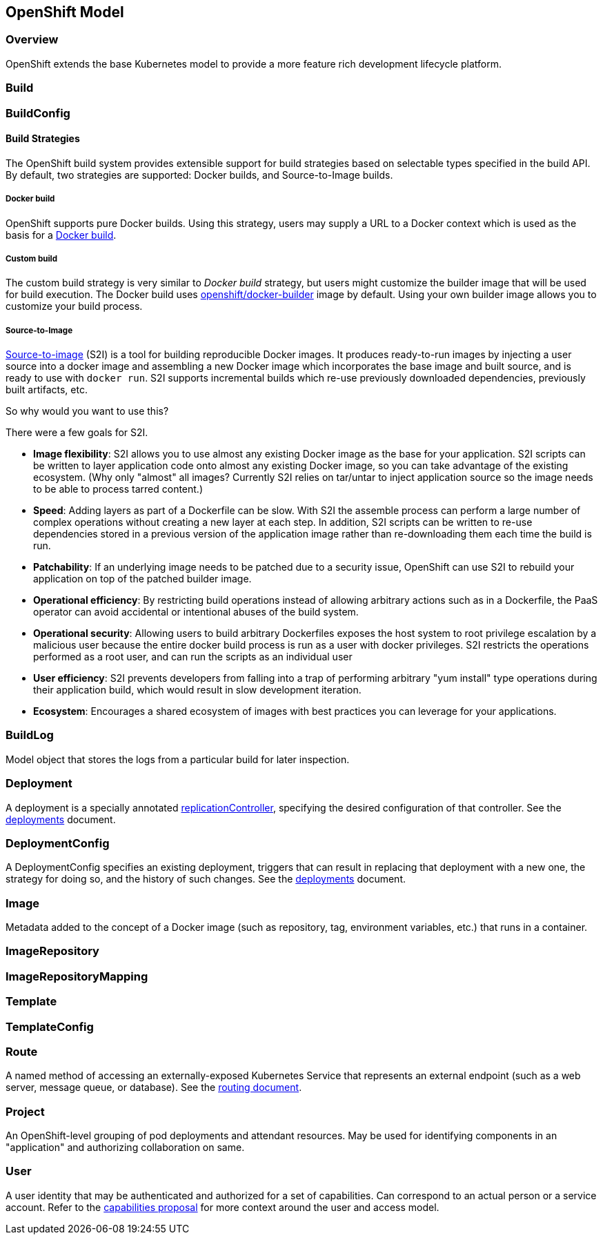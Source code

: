[[openshift-model]]
OpenShift Model
---------------

[[overview]]
Overview
~~~~~~~~

OpenShift extends the base Kubernetes model to provide a more feature
rich development lifecycle platform.

[[build]]
Build
~~~~~

[[buildconfig]]
BuildConfig
~~~~~~~~~~~

[[build-strategies]]
Build Strategies
^^^^^^^^^^^^^^^^

The OpenShift build system provides extensible support for build
strategies based on selectable types specified in the build API. By
default, two strategies are supported: Docker builds, and
Source-to-Image builds.

[[docker-build]]
Docker build
++++++++++++

OpenShift supports pure Docker builds. Using this strategy, users may
supply a URL to a Docker context which is used as the basis for a
https://docs.docker.com/reference/commandline/cli/#build[Docker build].

[[custom-build]]
Custom build
++++++++++++

The custom build strategy is very similar to _Docker build_ strategy,
but users might customize the builder image that will be used for build
execution. The Docker build uses
https://hub.docker.com/r/openshift/origin-custom-docker-builder/[openshift/docker-builder]
image by default. Using your own builder image allows you to customize
your build process.

[[source-to-image]]
Source-to-Image
+++++++++++++++

https://github.com/openshift/source-to-image[Source-to-image] (S2I) is a
tool for building reproducible Docker images. It produces ready-to-run
images by injecting a user source into a docker image and assembling a
new Docker image which incorporates the base image and built source, and
is ready to use with `docker run`. S2I supports incremental builds which
re-use previously downloaded dependencies, previously built artifacts,
etc.

[[so-why-would-you-want-to-use-this]]
So why would you want to use this?

There were a few goals for S2I.

* **Image flexibility**: S2I allows you to use almost any existing
Docker image as the base for your application. S2I scripts can be
written to layer application code onto almost any existing Docker image,
so you can take advantage of the existing ecosystem. (Why only "almost"
all images? Currently S2I relies on tar/untar to inject application
source so the image needs to be able to process tarred content.)

* **Speed**: Adding layers as part of a Dockerfile can be slow. With S2I
the assemble process can perform a large number of complex operations
without creating a new layer at each step. In addition, S2I scripts can
be written to re-use dependencies stored in a previous version of the
application image rather than re-downloading them each time the build is
run.

* **Patchability**: If an underlying image needs to be patched due to a
security issue, OpenShift can use S2I to rebuild your application on top
of the patched builder image.

* **Operational efficiency**: By restricting build operations instead of
allowing arbitrary actions such as in a Dockerfile, the PaaS operator
can avoid accidental or intentional abuses of the build system.

* **Operational security**: Allowing users to build arbitrary
Dockerfiles exposes the host system to root privilege escalation by a
malicious user because the entire docker build process is run as a user
with docker privileges. S2I restricts the operations performed as a root
user, and can run the scripts as an individual user

* **User efficiency**: S2I prevents developers from falling into a trap
of performing arbitrary "yum install" type operations during their
application build, which would result in slow development iteration.

* **Ecosystem**: Encourages a shared ecosystem of images with best
practices you can leverage for your applications.

[[buildlog]]
BuildLog
~~~~~~~~

Model object that stores the logs from a particular build for later
inspection.

[[deployment]]
Deployment
~~~~~~~~~~

A deployment is a specially annotated
https://github.com/kubernetes/kubernetes/blob/master/docs/user-guide/replication-controller.md[replicationController],
specifying the desired configuration of that controller. See the
link:deployments.md[deployments] document.

[[deploymentconfig]]
DeploymentConfig
~~~~~~~~~~~~~~~~

A DeploymentConfig specifies an existing deployment, triggers that can
result in replacing that deployment with a new one, the strategy for
doing so, and the history of such changes. See the
link:deployments.md[deployments] document.

[[image]]
Image
~~~~~

Metadata added to the concept of a Docker image (such as repository,
tag, environment variables, etc.) that runs in a container.

[[imagerepository]]
ImageRepository
~~~~~~~~~~~~~~~

[[imagerepositorymapping]]
ImageRepositoryMapping
~~~~~~~~~~~~~~~~~~~~~~

[[template]]
Template
~~~~~~~~

[[templateconfig]]
TemplateConfig
~~~~~~~~~~~~~~

[[route]]
Route
~~~~~

A named method of accessing an externally-exposed Kubernetes Service
that represents an external endpoint (such as a web server, message
queue, or database). See the link:routing.md[routing document].

[[project]]
Project
~~~~~~~

An OpenShift-level grouping of pod deployments and attendant resources.
May be used for identifying components in an "application" and
authorizing collaboration on same.

[[user]]
User
~~~~

A user identity that may be authenticated and authorized for a set of
capabilities. Can correspond to an actual person or a service account.
Refer to the link:proposals/capabilities.md[capabilities proposal] for
more context around the user and access model.
